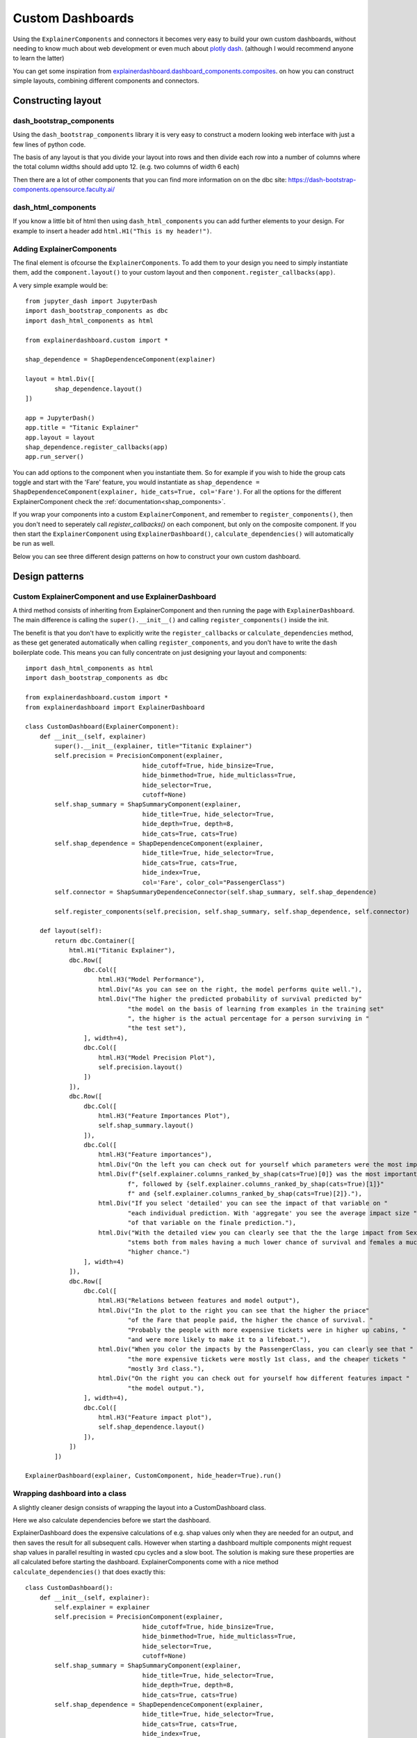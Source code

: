 Custom Dashboards
*****************

Using the ``ExplainerComponents`` and connectors it becomes very easy to build 
your own custom dashboards, without needing to know much about web development 
or even much about `plotly dash <https://dash.plotly.com/>`_. 
(although I would recommend anyone to learn the latter)

You can get some inspiration from `explainerdashboard.dashboard_components.composites <https://github.com/oegedijk/explainerdashboard/blob/master/explainerdashboard/dashboard_components/composites.py>`_.
on how you can construct simple layouts, combining different components and
connectors.

Constructing layout
===================

dash_bootstrap_components
-------------------------
Using the ``dash_bootstrap_components`` library it is very easy to construct
a modern looking web interface with just a few lines of python code. 

The basis of any layout is that you divide your layout
into rows and then divide each row into a number of columns where the total 
column widths should add upto 12. (e.g. two columns of width 6 each)

Then there are a lot of other components that you can find more information
on on the dbc site: `https://dash-bootstrap-components.opensource.faculty.ai/ <https://dash-bootstrap-components.opensource.faculty.ai/>`_

dash_html_components
--------------------

If you know a little bit of html then using ``dash_html_components`` you
can add further elements to your design. For example to insert a header
add ``html.H1("This is my header!")``.

Adding ExplainerComponents
--------------------------

The final element is ofcourse the ``ExplainerComponents``. To add them
to your design you need to simply instantiate them, add the ``component.layout()`` 
to your custom layout and then ``component.register_callbacks(app)``.

A very simple example would be::

    from jupyter_dash import JupyterDash
    import dash_bootstrap_components as dbc
    import dash_html_components as html

    from explainerdashboard.custom import *

    shap_dependence = ShapDependenceComponent(explainer)
            
    layout = html.Div([
            shap_dependence.layout() 
    ])
    
    app = JupyterDash()
    app.title = "Titanic Explainer"
    app.layout = layout
    shap_dependence.register_callbacks(app)
    app.run_server() 


You can add options to the component when you instantiate them. So for example
if you wish to hide the group cats toggle and start with the 'Fare' feature, you
would instantiate as ``shap_dependence = ShapDependenceComponent(explainer, hide_cats=True, col='Fare')``.
For all the options for the different ExplainerComponent check the :ref:`documentation<shap_components>`.

If you wrap your components into a custom ``ExplainerComponent``, and remember to
``register_components()``, then you don't need to seperately call `register_callbacks()`
on each component, but only on the composite component. If you then start the 
``ExplainerComponent`` using ``ExplainerDashboard()``,  ``calculate_dependencies()`` 
will automatically be run as well.

Below you can see three different design patterns on how to construct your
own custom dashboard.

Design patterns
===============

Custom ExplainerComponent and use ExplainerDashboard
----------------------------------------------------

A third method consists of inheriting from ExplainerComponent and then
running the page with ``ExplainerDashboard``. The main difference is calling the
``super().__init__()`` and calling ``register_components()`` inside the init.

The benefit is that you don't have to explicitly write the ``register_callbacks`` or
``calculate_dependencies`` method, as these get generated automatically 
when calling ``register_components``, and you don't have to write the ``dash`` 
boilerplate code. This means you can fully concentrate on just designing your 
layout and components::

    import dash_html_components as html
    import dash_bootstrap_components as dbc

    from explainerdashboard.custom import *
    from explainerdashboard import ExplainerDashboard

    class CustomDashboard(ExplainerComponent):
        def __init__(self, explainer)
            super().__init__(explainer, title="Titanic Explainer")
            self.precision = PrecisionComponent(explainer, 
                                    hide_cutoff=True, hide_binsize=True, 
                                    hide_binmethod=True, hide_multiclass=True,
                                    hide_selector=True,
                                    cutoff=None)
            self.shap_summary = ShapSummaryComponent(explainer, 
                                    hide_title=True, hide_selector=True,
                                    hide_depth=True, depth=8, 
                                    hide_cats=True, cats=True)
            self.shap_dependence = ShapDependenceComponent(explainer, 
                                    hide_title=True, hide_selector=True,
                                    hide_cats=True, cats=True, 
                                    hide_index=True,
                                    col='Fare', color_col="PassengerClass")
            self.connector = ShapSummaryDependenceConnector(self.shap_summary, self.shap_dependence)
            
            self.register_components(self.precision, self.shap_summary, self.shap_dependence, self.connector)
            
        def layout(self):
            return dbc.Container([
                html.H1("Titanic Explainer"),
                dbc.Row([
                    dbc.Col([
                        html.H3("Model Performance"),
                        html.Div("As you can see on the right, the model performs quite well."),
                        html.Div("The higher the predicted probability of survival predicted by"
                                "the model on the basis of learning from examples in the training set"
                                ", the higher is the actual percentage for a person surviving in "
                                "the test set"),
                    ], width=4),
                    dbc.Col([
                        html.H3("Model Precision Plot"),
                        self.precision.layout()
                    ])
                ]),
                dbc.Row([
                    dbc.Col([
                        html.H3("Feature Importances Plot"),
                        self.shap_summary.layout()
                    ]),
                    dbc.Col([
                        html.H3("Feature importances"),
                        html.Div("On the left you can check out for yourself which parameters were the most important."),
                        html.Div(f"{self.explainer.columns_ranked_by_shap(cats=True)[0]} was the most important"
                                f", followed by {self.explainer.columns_ranked_by_shap(cats=True)[1]}"
                                f" and {self.explainer.columns_ranked_by_shap(cats=True)[2]}."),
                        html.Div("If you select 'detailed' you can see the impact of that variable on "
                                "each individual prediction. With 'aggregate' you see the average impact size "
                                "of that variable on the finale prediction."),
                        html.Div("With the detailed view you can clearly see that the the large impact from Sex "
                                "stems both from males having a much lower chance of survival and females a much "
                                "higher chance.")
                    ], width=4)
                ]),
                dbc.Row([
                    dbc.Col([
                        html.H3("Relations between features and model output"),
                        html.Div("In the plot to the right you can see that the higher the priace"
                                "of the Fare that people paid, the higher the chance of survival. "
                                "Probably the people with more expensive tickets were in higher up cabins, "
                                "and were more likely to make it to a lifeboat."),
                        html.Div("When you color the impacts by the PassengerClass, you can clearly see that "
                                "the more expensive tickets were mostly 1st class, and the cheaper tickets "
                                "mostly 3rd class."),
                        html.Div("On the right you can check out for yourself how different features impact "
                                "the model output."),
                    ], width=4),
                    dbc.Col([
                        html.H3("Feature impact plot"),
                        self.shap_dependence.layout()
                    ]),
                ])
            ])
    
    ExplainerDashboard(explainer, CustomComponent, hide_header=True).run()




Wrapping dashboard into a class
-------------------------------

A slightly cleaner design consists of wrapping the layout into a CustomDashboard
class. 

Here we also calculate dependencies before we start the dashboard. 

ExplainerDashboard does the expensive calculations of e.g. shap values only when 
they are needed for an output, and then saves the result for all subsequent calls. 
However when starting a dashboard multiple components might request shap values
in parallel resulting in wasted cpu cycles and a slow boot. The solution is 
making sure these properties are all calculated before starting the dashboard.
ExplainerComponents come with a nice method ``calculate_dependencies()`` 
that does exactly this::

    class CustomDashboard():
        def __init__(self, explainer):
            self.explainer = explainer
            self.precision = PrecisionComponent(explainer, 
                                    hide_cutoff=True, hide_binsize=True, 
                                    hide_binmethod=True, hide_multiclass=True,
                                    hide_selector=True,
                                    cutoff=None)
            self.shap_summary = ShapSummaryComponent(explainer, 
                                    hide_title=True, hide_selector=True,
                                    hide_depth=True, depth=8, 
                                    hide_cats=True, cats=True)
            self.shap_dependence = ShapDependenceComponent(explainer, 
                                    hide_title=True, hide_selector=True,
                                    hide_cats=True, cats=True, 
                                    hide_index=True,
                                    col='Fare', color_col="PassengerClass")
            self.connector = ShapSummaryDependenceConnector(self.shap_summary, self.shap_dependence)
            
        def layout(self):
            return dbc.Container([
                html.H1("Titanic Explainer"),
                dbc.Row([
                    dbc.Col([
                        html.H3("Model Performance"),
                        html.Div("As you can see on the right, the model performs quite well."),
                        html.Div("The higher the predicted probability of survival predicted by"
                                "the model on the basis of learning from examples in the training set"
                                ", the higher is the actual percentage for a person surviving in "
                                "the test set"),
                    ], width=4),
                    dbc.Col([
                        html.H3("Model Precision Plot"),
                        self.precision.layout()
                    ])
                ]),
                dbc.Row([
                    dbc.Col([
                        html.H3("Feature Importances Plot"),
                        self.shap_summary.layout()
                    ]),
                    dbc.Col([
                        html.H3("Feature importances"),
                        html.Div("On the left you can check out for yourself which parameters were the most important."),
                        html.Div(f"{self.explainer.columns_ranked_by_shap(cats=True)[0]} was the most important"
                                f", followed by {self.explainer.columns_ranked_by_shap(cats=True)[1]}"
                                f" and {self.explainer.columns_ranked_by_shap(cats=True)[2]}."),
                        html.Div("If you select 'detailed' you can see the impact of that variable on "
                                "each individual prediction. With 'aggregate' you see the average impact size "
                                "of that variable on the finale prediction."),
                        html.Div("With the detailed view you can clearly see that the the large impact from Sex "
                                "stems both from males having a much lower chance of survival and females a much "
                                "higher chance.")
                    ], width=4)
                ]),
                dbc.Row([
                    
                    dbc.Col([
                        html.H3("Relations between features and model output"),
                        html.Div("In the plot to the right you can see that the higher the priace"
                                "of the Fare that people paid, the higher the chance of survival. "
                                "Probably the people with more expensive tickets were in higher up cabins, "
                                "and were more likely to make it to a lifeboat."),
                        html.Div("When you color the impacts by the PassengerClass, you can clearly see that "
                                "the more expensive tickets were mostly 1st class, and the cheaper tickets "
                                "mostly 3rd class."),
                        html.Div("On the right you can check out for yourself how different features impact "
                                "the model output."),
                    ], width=4),
                    dbc.Col([
                        html.H3("Feature impact plot"),
                        self.shap_dependence.layout()
                    ]),
                ])
            ])
        
        def register_callbacks(self, app):
            self.precision.register_callbacks(app)
            self.shap_summary.register_callbacks(app)
            self.shap_dependence.register_callbacks(app)
            self.connector.register_callbacks(app)

        def calculate_dependencies(self):
            self.precision.calculate_dependencies()
            self.shap_summary.calculate_dependencies()
            self.shap_dependence.calculate_dependencies()
            self.connector.calculate_dependencies()

    db = CustomDashboard(explainer)
    
    app = JupyterDash(external_stylesheets=[dbc.themes.FLATLY], assets_url_path="")
    app.title = "Titanic Explainer"
    app.layout = db.layout()
    db.register_callbacks(app)
    db.calculate_dependencies()
    app.run_server(mode='external')


Standard flat dash design
-------------------------

The standard default dash way to define a custom dashboard is by instantiating
the components, then adding these into a layout, instantiating a dash app,
registering the callbacks, and starting the app::

    precision = PrecisionComponent(explainer, 
                            hide_cutoff=True, hide_binsize=True, 
                            hide_binmethod=True, hide_multiclass=True,
                            hide_selector=True,
                            cutoff=None)
    shap_summary = ShapSummaryComponent(explainer, 
                            hide_title=True, hide_selector=True,
                            hide_depth=True, depth=8, 
                            hide_cats=True, cats=True)
    shap_dependence = ShapDependenceComponent(explainer, 
                            hide_title=True, hide_selector=True,
                            hide_cats=True, cats=True, 
                            hide_index=True,
                            col='Fare', color_col="PassengerClass")
    connector = ShapSummaryDependenceConnector(shap_summary, shap_dependence)
            
    layout = dbc.Container([
                html.H1("Titanic Explainer"),
                dbc.Row([
                    dbc.Col([
                        html.H3("Model Performance"),
                        html.Div("As you can see on the right, the model performs quite well."),
                        html.Div("The higher the predicted probability of survival predicted by"
                                "the model on the basis of learning from examples in the training set"
                                ", the higher is the actual percentage for a person surviving in "
                                "the test set"),
                    ], width=4),
                    dbc.Col([
                        html.H3("Model Precision Plot"),
                        precision.layout()
                    ])
                ]),
                dbc.Row([
                    dbc.Col([
                        html.H3("Feature Importances Plot"),
                        shap_summary.layout()
                    ]),
                    dbc.Col([
                        html.H3("Feature importances"),
                        html.Div("On the left you can check out for yourself which parameters were the most important."),
                        html.Div(f"{explainer.columns_ranked_by_shap(cats=True)[0]} was the most important"
                                f", followed by {explainer.columns_ranked_by_shap(cats=True)[1]}"
                                f" and {explainer.columns_ranked_by_shap(cats=True)[2]}."),
                        html.Div("If you select 'detailed' you can see the impact of that variable on "
                                "each individual prediction. With 'aggregate' you see the average impact size "
                                "of that variable on the finale prediction."),
                        html.Div("With the detailed view you can clearly see that the the large impact from Sex "
                                "stems both from males having a much lower chance of survival and females a much "
                                "higher chance.")
                    ], width=4)
                ]),
                dbc.Row([
                    
                    dbc.Col([
                        html.H3("Relations between features and model output"),
                        html.Div("In the plot to the right you can see that the higher the priace"
                                "of the Fare that people paid, the higher the chance of survival. "
                                "Probably the people with more expensive tickets were in higher up cabins, "
                                "and were more likely to make it to a lifeboat."),
                        html.Div("When you color the impacts by the PassengerClass, you can clearly see that "
                                "the more expensive tickets were mostly 1st class, and the cheaper tickets "
                                "mostly 3rd class."),
                        html.Div("On the right you can check out for yourself how different features impact "
                                "the model output."),
                    ], width=4),
                    dbc.Col([
                        html.H3("Feature impact plot"),
                        shap_dependence.layout()
                    ]),
                ])
            ])


    app = dash.Dash(__name__)
    app.title = "Titanic Explainer"
    app.layout = layout

    precision.register_callbacks(app)
    shap_summary.register_callbacks(app)
    shap_dependence.register_callbacks(app)
    connector.register_callbacks(app)

    app.run_server()









